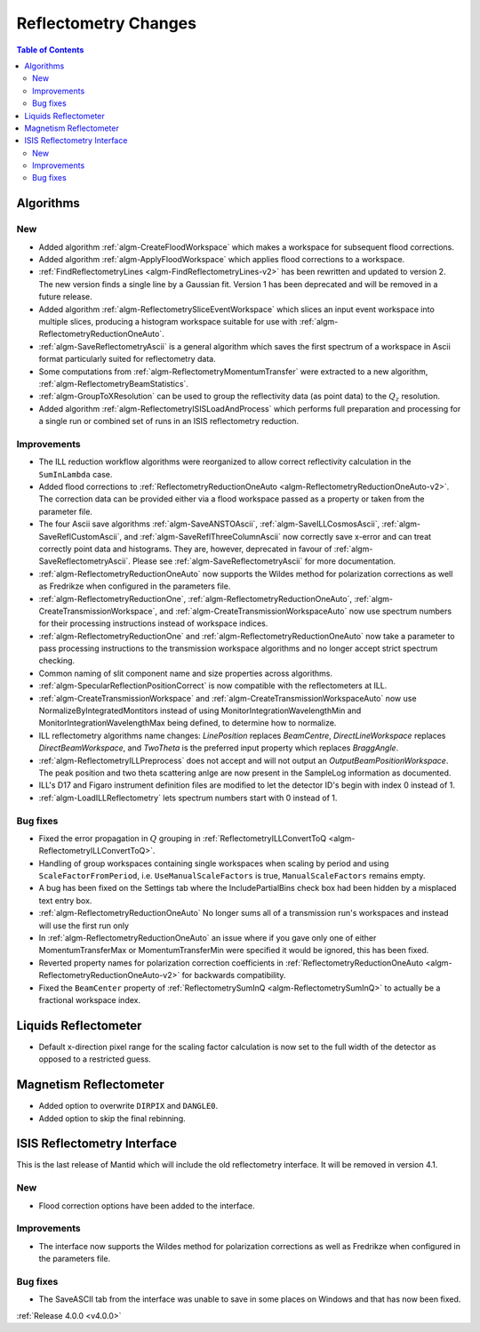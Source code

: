 =====================
Reflectometry Changes
=====================

.. contents:: Table of Contents
   :local:

Algorithms
----------

New
###

- Added algorithm :ref:`algm-CreateFloodWorkspace` which makes a workspace for subsequent flood corrections.
- Added algorithm :ref:`algm-ApplyFloodWorkspace` which applies flood corrections to a workspace.
- :ref:`FindReflectometryLines <algm-FindReflectometryLines-v2>` has been rewritten and updated to version 2. The new version finds a single line by a Gaussian fit. Version 1 has been deprecated and will be removed in a future release.
- Added algorithm :ref:`algm-ReflectometrySliceEventWorkspace` which slices an input event workspace into multiple slices, producing a histogram workspace suitable for use with :ref:`algm-ReflectometryReductionOneAuto`.
- :ref:`algm-SaveReflectometryAscii` is a general algorithm which saves the first spectrum of a workspace in Ascii format particularly suited for reflectometry data.
- Some computations from :ref:`algm-ReflectometryMomentumTransfer` were extracted to a new algorithm, :ref:`algm-ReflectometryBeamStatistics`.
- :ref:`algm-GroupToXResolution` can be used to group the reflectivity data (as point data) to the :math:`Q_z` resolution.
- Added algorithm :ref:`algm-ReflectometryISISLoadAndProcess` which performs full preparation and processing for a single run or combined set of runs in an ISIS reflectometry reduction.

Improvements
############

- The ILL reduction workflow algorithms were reorganized to allow correct reflectivity calculation in the :literal:`SumInLambda` case.
- Added flood corrections to :ref:`ReflectometryReductionOneAuto <algm-ReflectometryReductionOneAuto-v2>`. The correction data can be provided either via a flood workspace passed as a property or taken from the parameter file.
- The four Ascii save algorithms :ref:`algm-SaveANSTOAscii`, :ref:`algm-SaveILLCosmosAscii`, :ref:`algm-SaveReflCustomAscii`, and :ref:`algm-SaveReflThreeColumnAscii` now correctly save x-error and can treat correctly point data and histograms. They are, however, deprecated in favour of :ref:`algm-SaveReflectometryAscii`. Please see :ref:`algm-SaveReflectometryAscii` for more documentation.
- :ref:`algm-ReflectometryReductionOneAuto` now supports the Wildes method for polarization corrections as well as Fredrikze when configured in the parameters file.
- :ref:`algm-ReflectometryReductionOne`, :ref:`algm-ReflectometryReductionOneAuto`, :ref:`algm-CreateTransmissionWorkspace`, and :ref:`algm-CreateTransmissionWorkspaceAuto` now use spectrum numbers for their processing instructions instead of workspace indices.
- :ref:`algm-ReflectometryReductionOne` and :ref:`algm-ReflectometryReductionOneAuto` now take a parameter to pass processing instructions to the transmission workspace algorithms and no longer accept strict spectrum checking.
- Common naming of slit component name and size properties across algorithms.
- :ref:`algm-SpecularReflectionPositionCorrect` is now compatible with the reflectometers at ILL.
- :ref:`algm-CreateTransmissionWorkspace` and :ref:`algm-CreateTransmissionWorkspaceAuto` now use NormalizeByIntegratedMontitors instead of using MonitorIntegrationWavelengthMin and MonitorIntegrationWavelengthMax being defined, to determine how to normalize. 
- ILL reflectometry algorithms name changes: *LinePosition* replaces *BeamCentre*, *DirectLineWorkspace* replaces *DirectBeamWorkspace*, and *TwoTheta* is the preferred input property which replaces *BraggAngle*.
- :ref:`algm-ReflectometryILLPreprocess` does not accept and will not output an `OutputBeamPositionWorkspace`. The peak position and two theta scattering anlge are now present in the SampleLog information as documented.
- ILL's D17 and Figaro instrument definition files are modified to let the detector ID's begin with index 0 instead of 1.
- :ref:`algm-LoadILLReflectometry` lets spectrum numbers start with 0 instead of 1.

Bug fixes
#########

- Fixed the error propagation in :math:`Q` grouping in :ref:`ReflectometryILLConvertToQ <algm-ReflectometryILLConvertToQ>`.
- Handling of group workspaces containing single workspaces when scaling by period and using :literal:`ScaleFactorFromPeriod`, i.e. :literal:`UseManualScaleFactors` is true, :literal:`ManualScaleFactors` remains empty.
- A bug has been fixed on the Settings tab where the IncludePartialBins check box had been hidden by a misplaced text entry box.
- :ref:`algm-ReflectometryReductionOneAuto` No longer sums all of a transmission run's workspaces and instead will use the first run only
- In :ref:`algm-ReflectometryReductionOneAuto` an issue where if you gave only one of either MomentumTransferMax or MomentumTransferMin were specified it would be ignored, this has been fixed.
- Reverted property names for polarization correction coefficients in :ref:`ReflectometryReductionOneAuto <algm-ReflectometryReductionOneAuto-v2>` for backwards compatibility.
- Fixed the ``BeamCenter`` property of :ref:`ReflectometrySumInQ <algm-ReflectometrySumInQ>` to actually be a fractional workspace index.

Liquids Reflectometer
---------------------

- Default x-direction pixel range for the scaling factor calculation is now set to the full width of the detector as opposed to a restricted guess.

Magnetism Reflectometer
-----------------------

- Added option to overwrite :literal:`DIRPIX` and :literal:`DANGLE0`.
- Added option to skip the final rebinning.

ISIS Reflectometry Interface
----------------------------

This is the last release of Mantid which will include the old reflectometry interface. It will be removed in version 4.1.

New
###

- Flood correction options have been added to the interface.

Improvements
############

- The interface now supports the Wildes method for polarization corrections as well as Fredrikze when configured in the parameters file.

Bug fixes
#########

- The SaveASCII tab from the interface was unable to save in some places on Windows and that has now been fixed.

:ref:`Release 4.0.0 <v4.0.0>`
